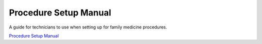 Procedure Setup Manual
======================
A guide for technicians to use when setting up for family medicine procedures.

`Procedure Setup Manual`_

.. _Procedure Setup Manual: https://doakey3.github.io/ProcedureSetupManual/
